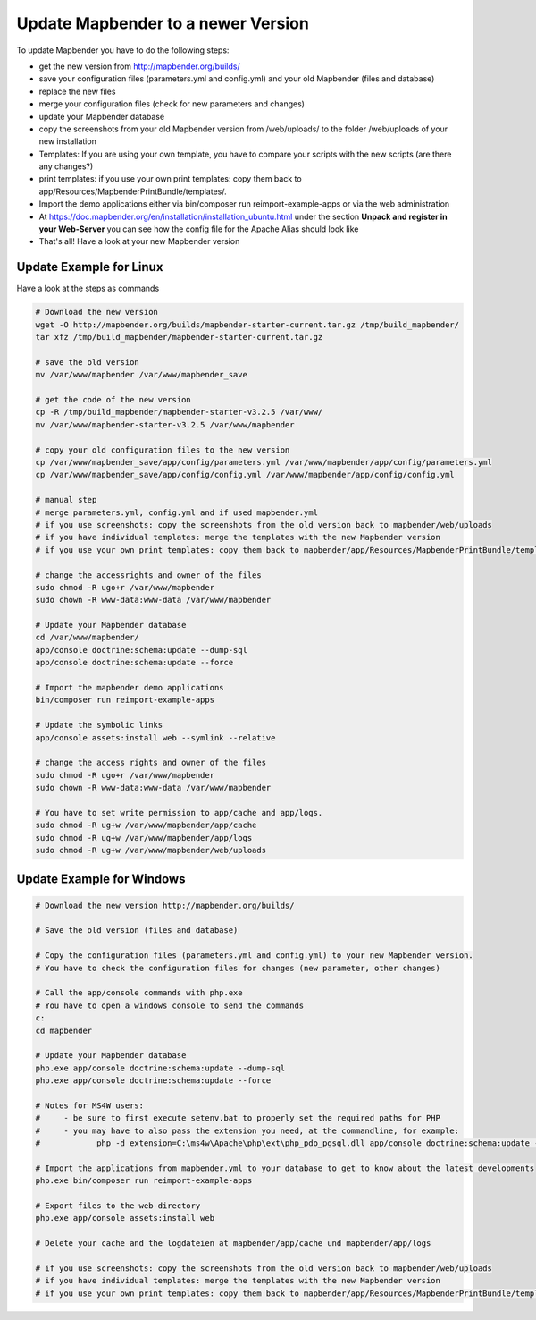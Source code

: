 .. _installation_update:

Update Mapbender to a newer Version
===================================

To update Mapbender you have to do the following steps:

* get the new version from http://mapbender.org/builds/
* save your configuration files (parameters.yml and config.yml) and your old Mapbender (files and database)
* replace the new files 
* merge your configuration files (check for new parameters and changes)
* update your Mapbender database
* copy the screenshots from your old Mapbender version from /web/uploads/ to the folder /web/uploads of your new installation
* Templates: If you are using your own template, you have to compare your scripts with the new scripts (are there any changes?)
* print templates: if you use your own print templates: copy them back to app/Resources/MapbenderPrintBundle/templates/.
* Import the demo applications either via bin/composer run reimport-example-apps or via the web administration
* At https://doc.mapbender.org/en/installation/installation_ubuntu.html under the section **Unpack and register in your Web-Server** you can see how the config file for the Apache Alias should look like
* That's all! Have a look at your new Mapbender version


Update Example for Linux
--------------------------
Have a look at the steps as commands

.. code-block:: bash

 # Download the new version
 wget -O http://mapbender.org/builds/mapbender-starter-current.tar.gz /tmp/build_mapbender/
 tar xfz /tmp/build_mapbender/mapbender-starter-current.tar.gz
 
 # save the old version
 mv /var/www/mapbender /var/www/mapbender_save
 
 # get the code of the new version
 cp -R /tmp/build_mapbender/mapbender-starter-v3.2.5 /var/www/
 mv /var/www/mapbender-starter-v3.2.5 /var/www/mapbender
 
 # copy your old configuration files to the new version
 cp /var/www/mapbender_save/app/config/parameters.yml /var/www/mapbender/app/config/parameters.yml
 cp /var/www/mapbender_save/app/config/config.yml /var/www/mapbender/app/config/config.yml 
 
 # manual step
 # merge parameters.yml, config.yml and if used mapbender.yml 
 # if you use screenshots: copy the screenshots from the old version back to mapbender/web/uploads
 # if you have individual templates: merge the templates with the new Mapbender version
 # if you use your own print templates: copy them back to mapbender/app/Resources/MapbenderPrintBundle/templates/
 
 # change the accessrights and owner of the files
 sudo chmod -R ugo+r /var/www/mapbender
 sudo chown -R www-data:www-data /var/www/mapbender
 
 # Update your Mapbender database
 cd /var/www/mapbender/
 app/console doctrine:schema:update --dump-sql
 app/console doctrine:schema:update --force
  
 # Import the mapbender demo applications
 bin/composer run reimport-example-apps

 # Update the symbolic links
 app/console assets:install web --symlink --relative
 
 # change the access rights and owner of the files
 sudo chmod -R ugo+r /var/www/mapbender
 sudo chown -R www-data:www-data /var/www/mapbender

 # You have to set write permission to app/cache and app/logs.
 sudo chmod -R ug+w /var/www/mapbender/app/cache
 sudo chmod -R ug+w /var/www/mapbender/app/logs
 sudo chmod -R ug+w /var/www/mapbender/web/uploads

Update Example for Windows
------------------------------------
 
.. code-block:: bash

 # Download the new version http://mapbender.org/builds/
   
 # Save the old version (files and database)
   
 # Copy the configuration files (parameters.yml and config.yml) to your new Mapbender version. 
 # You have to check the configuration files for changes (new parameter, other changes)

 # Call the app/console commands with php.exe
 # You have to open a windows console to send the commands
 c:
 cd mapbender
 
 # Update your Mapbender database
 php.exe app/console doctrine:schema:update --dump-sql
 php.exe app/console doctrine:schema:update --force
 
 # Notes for MS4W users:
 #     - be sure to first execute setenv.bat to properly set the required paths for PHP
 #     - you may have to also pass the extension you need, at the commandline, for example:
 #            php -d extension=C:\ms4w\Apache\php\ext\php_pdo_pgsql.dll app/console doctrine:schema:update --dump-sql
 
 # Import the applications from mapbender.yml to your database to get to know about the latest developments
 php.exe bin/composer run reimport-example-apps

 # Export files to the web-directory
 php.exe app/console assets:install web

 # Delete your cache and the logdateien at mapbender/app/cache und mapbender/app/logs

 # if you use screenshots: copy the screenshots from the old version back to mapbender/web/uploads
 # if you have individual templates: merge the templates with the new Mapbender version
 # if you use your own print templates: copy them back to mapbender/app/Resources/MapbenderPrintBundle/templates/
 


